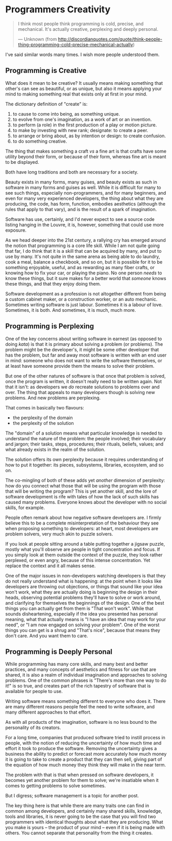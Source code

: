 * Programmers Creativity
  :PROPERTIES:
  :CREATED_ON: 2013-08-02T04:51
  :END:


#+BEGIN_QUOTE
  I think most people think programming is cold, precise, and mechanical. It's actually creative, perplexing and deeply personal.

  --- Unknown (from http://discordianquotes.com/quote/think-people-thing-programming-cold-precise-mechanical-actually)
#+END_QUOTE

I've said similar words many times. I wish more people understood them.

** Programming is Creative
   :PROPERTIES:
   :CUSTOM_ID: programming-is-creative
   :END:

What does it mean to be creative? It usually means making something that other's can see as beautiful, or as unique, but also it means applying your mind to making something real that exists only at first in your mind.

The dictionary definition of "create" is:

1. to cause to come into being, as something unique.
2. to evolve from one's imagination, as a work of art or an invention.
3. to perform (a role) in the first production of a play or motion picture.
4. to make by investing with new rank; designate: to create a peer.
5. to arrange or bring about, as by intention or design: to create confusion.
6. to do something creative.


The thing that makes something a craft /vs/ a fine art is that crafts have some utility beyond their form, or because of their form, whereas fine art is meant to be displayed.

Both have long traditions and both are necessary for a society.

Beauty exists in many forms, many guises, and beauty exists as such in software in many forms and guises as well. While it is difficult for many to see such things, especially non-programmers, and for many beginners, and even for many very experienced developers, the thing about what they are producing, the code, has form, function, embodies aesthetics (although the rules that apply to that vary), and is the result of a spark of imagination.

Software has use, certainly, and I'd never expect to see a source code listing hanging in the Louvre, it is, however, something that could use more exposure.

As we head deeper into the 21st century, a rallying cry has emerged around the notion that programming is a core life skill. While I am not quite going that far, I do think that it is a skill that can be acquired by many, and put to use by many. It's not quite in the same arena as being able to do laundry, cook a meal, balance a checkbook, and so on, but it is possible for it to be something enjoyable, useful, and as rewarding as many fiber crafts, or knowing how to fix your car, or playing the piano. No one person /needs/ to know these things, but it sure makes for a better world that /someone/ knows these things, and that they enjoy doing them.

Software development as a profession is not altogether different from being a custom cabinet maker, or a construction worker, or an auto mechanic. Sometimes writing software is just labour. Sometimes it is a labour of love. Sometimes, it is both. And sometimes, it is much, much more.

** Programming is Perplexing
   :PROPERTIES:
   :CUSTOM_ID: programming-is-perplexing
   :END:

One of the key concerns about writing software in earnest (as opposed to doing /kata/) is that it is primary about solving a problem (or problems). The problem might be the developer's, it might be some other developer that has the problem, but far and away most software is written with an end user in mind: someone who does not want to write the software themselves, or at least have someone provide them the means to solve their problem.

But one of the other natures of software is that once that problem is solved, once the program is written, it doesn't really need to be written again. Not that it isn't: as developers we /do/ recreate solutions to problems over and over. The thing that appeals to many developers though is solving new problems. And new problems are perplexing.

That comes in basically two flavours:

- the perplexity of the domain
- the perplexity of the solution

The "domain" of a solution means what particular knowledge is needed to understand the nature of the problem: the people involved; their vocabulary and jargon; their tasks, steps, procedures; their rituals, beliefs, values; and what already exists in the realm of the solution.

The solution offers its own perplexity because it requires understanding of how to put it together: its pieces, subsystems, libraries, ecosystem, and so on.

The co-mingling of both of these adds yet /another/ dimension of perplexity: how do you connect what those that will be using the program with those that will be writing the program? This is yet another skill, and the lore of software development is rife with tales of how the lack of such skills has caused many problems. Everyone knows about the developer with no social skills, for example.

People often remark about how negative software developers are. I firmly believe this to be a complete misinterpretation of the behaviour they see when proposing something to developers: at heart, most developers are problem solvers, very much akin to puzzle solvers.

If you look at people sitting around a table putting together a jigsaw puzzle, mostly what you'll observe are people in tight concentration and focus. If you simply look at them outside the context of the puzzle, they look rather perplexed, or even angry, because of this intense concentration. Yet replace the context and it all makes sense.

One of the major issues in non-developers watching developers is that they do not really understand what is happening: at the point when it looks like developers are throwing out objections, or things that sound like your idea won't work, what they are actually doing is beginning the design in their heads, observing potential problems they'll have to solve or work around, and clarifying for themselves the beginnings of the design. One of the best things you can actually get from them is "That won't work". While that sounds disheartening, especially if the idea you presented has personal meaning, what that actually means is "I have an idea that may work for your need", or "I am now engaged on solving your problem". One of the worst things you can get is a shrug and "That's nice", because that means they don't care. And you want them to care.

** Programming is Deeply Personal
   :PROPERTIES:
   :CUSTOM_ID: programming-is-deeply-personal
   :END:

While programming has many core skills, and many best and better practices, and many concepts of aesthetics and fitness for use that are shared, it is also a realm of individual imagination and approaches to solving problems. One of the common phrases is "There's more than one way to do it!" is so true, and creates part of the rich tapestry of software that is available for people to use.

Writing software means something different to everyone who does it.  There are many different reasons people feel the need to write software, and many different approaches to that effort.

As with all products of the imagination, software is no less bound to the personality of its creators.

For a long time, companies that produced software tried to instill process in people, with the notion of reducing the uncertainty of how much time and effort it took to produce the software. Removing the uncertainty gives a business the ability to predict or forecast more accurately how much money it is going to take to create a product that they can then sell, giving part of the equation of how much money they think they will make in the near term.

The problem with that is that when pressed on software developers, it becomes yet another problem for them to solve; we're insatiable when it comes to getting problems to solve sometimes.

But I digress; software management is a topic for another post.

The key thing here is that while there are many traits one can find in common among developers, and certainly many shared skills, knowledge, tools and libraries, it is never going to be the case that you will find two programmers with identical thoughts about what they are producing.  What you make is yours -- the product of your mind -- even if it is being made with others. You cannot separate that personality from the thing it creates.
